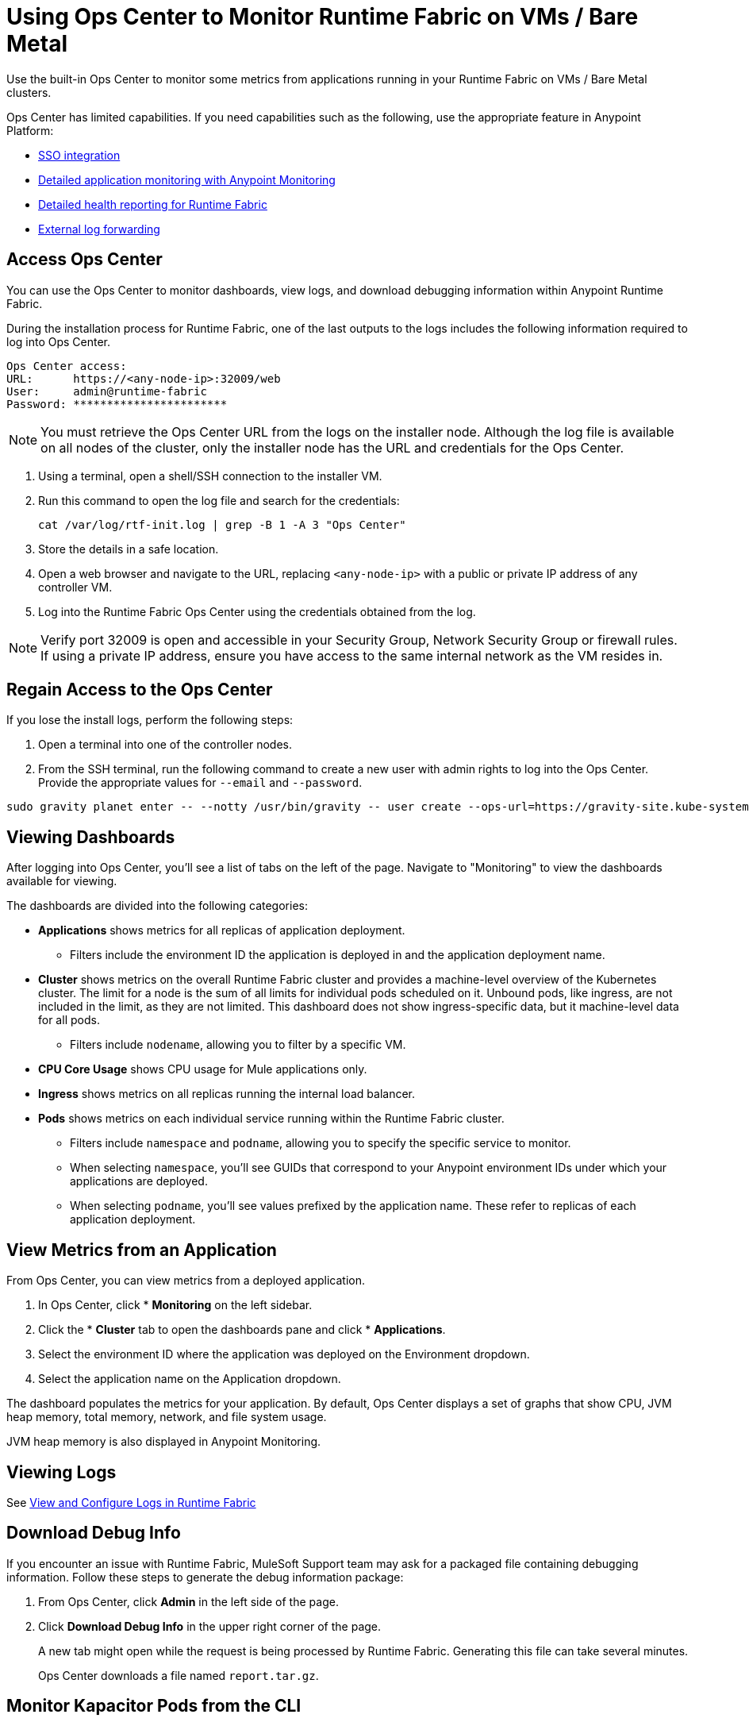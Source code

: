 = Using Ops Center to Monitor Runtime Fabric on VMs / Bare Metal

Use the built-in Ops Center to monitor some metrics from applications running in your Runtime Fabric on VMs / Bare Metal clusters.

Ops Center has limited capabilities. If you need capabilities such as the following, use the appropriate feature in Anypoint Platform:

* xref:access-management::external-identity.adoc[SSO integration]
* xref:monitoring::index.adoc[Detailed application monitoring with Anypoint Monitoring]
* xref:runtime-fabric::view-health.adoc[Detailed health reporting for Runtime Fabric]
* xref:runtime-fabric::runtime-fabric-logs.adoc#forward-logs-to-external-services[External log forwarding]

== Access Ops Center

You can use the Ops Center to monitor dashboards, view logs, and download debugging information within Anypoint Runtime Fabric.

During the installation process for Runtime Fabric, one of the last outputs to the logs includes the following information required to log into Ops Center.

----
Ops Center access:
URL:      https://<any-node-ip>:32009/web
User:     admin@runtime-fabric
Password: ***********************
----

[NOTE]
You must retrieve the Ops Center URL from the logs on the installer node. Although the log file is available on all nodes of the cluster, only the installer node has the URL and credentials for the Ops Center. 

. Using a terminal, open a shell/SSH connection to the installer VM.
. Run this command to open the log file and search for the credentials:
+
----
cat /var/log/rtf-init.log | grep -B 1 -A 3 "Ops Center"
----
+
. Store the details in a safe location.
. Open a web browser and navigate to the URL, replacing `<any-node-ip>` with a public or private IP address
of any controller VM.
. Log into the Runtime Fabric Ops Center using the credentials obtained from the log.

[NOTE]
Verify port 32009 is open and accessible in your Security Group, Network Security Group or firewall rules.
If using a private IP address, ensure you have access to the same internal network as the VM resides in.

== Regain Access to the Ops Center
If you lose the install logs, perform the following steps:

. Open a terminal into one of the controller nodes.
. From the SSH terminal, run the following command to create a new user with admin rights to log into the
Ops Center. Provide the appropriate values for `--email` and `--password`.
----
sudo gravity planet enter -- --notty /usr/bin/gravity -- user create --ops-url=https://gravity-site.kube-system.svc.cluster.local:3009 --insecure --email=username@myorganization.com --password=myNewPassword --type=admin
----

== Viewing Dashboards

After logging into Ops Center, you'll see a list of tabs on the left of the page. Navigate to "Monitoring"
to view the dashboards available for viewing.

The dashboards are divided into the following categories:

* *Applications* shows metrics for all replicas of application deployment. 
** Filters include the environment ID the application is deployed in and the application deployment name.
* *Cluster* shows metrics on the overall Runtime Fabric cluster and provides a machine-level overview of the Kubernetes cluster. The limit for a node is the sum of all limits for individual pods scheduled on it. Unbound pods, like ingress, are not included in the limit, as they are not limited. This dashboard does not show ingress-specific data, but it machine-level data for all pods. 
** Filters include `nodename`, allowing you to filter by a specific VM.
* *CPU Core Usage* shows CPU usage for Mule applications only.
* *Ingress* shows metrics on all replicas running the internal load balancer.
* *Pods*  shows metrics on each individual service running within the Runtime Fabric cluster. 
** Filters include `namespace` and `podname`, allowing you to specify the specific service to monitor.
** When selecting `namespace`, you'll see GUIDs that correspond to your Anypoint environment IDs under
which your applications are deployed.
** When selecting `podname`, you'll see values prefixed by the application name. These refer to replicas of
each application deployment.

== View Metrics from an Application

From Ops Center, you can view metrics from a deployed application.

. In Ops Center, click * *Monitoring* on the left sidebar.
. Click the * *Cluster*  tab to open the dashboards pane and click * *Applications*.
. Select the environment ID where the application was deployed on the Environment dropdown.
. Select the application name on the Application dropdown.

The dashboard populates the metrics for your application. By default, Ops Center displays a set of
graphs that show CPU, JVM heap memory, total memory, network, and file system usage.

JVM heap memory is also displayed in Anypoint Monitoring.

== Viewing Logs

See xref:runtime-fabric-logs.adoc[View and Configure Logs in Runtime Fabric]

== Download Debug Info

If you encounter an issue with Runtime Fabric, MuleSoft Support team may ask for a packaged file 
containing debugging information. Follow these steps to generate the debug information package:

. From Ops Center, click *Admin* in the left side of the page.
. Click *Download Debug Info* in the upper right corner of the page.
+
A new tab might open while the request is being processed by Runtime Fabric. Generating this file can 
take several minutes.
+
Ops Center downloads a file named `report.tar.gz`.

== Monitor Kapacitor Pods from the CLI

Ops Center does not support SSH for accessing Kapacitor pods. Instead, you can access monitoring for these pods using the Kubernetes CLI.

To do so, run the following command from a node with Kubernetes access:
+
`kubectl exec -it -n monitoring <POD_NAME> -c kapacitor – sh`

== See Also

* xref:configure-alerting.adoc[Configure Alerting on Anypoint Runtime Fabric]
* xref:runtime-fabric-logs.adoc[Configure Log Forwarding on Anypoint Runtime Fabric]
